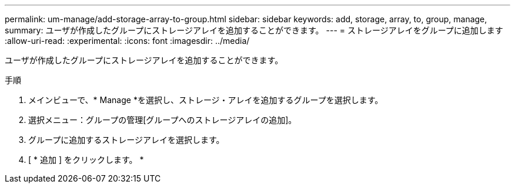 ---
permalink: um-manage/add-storage-array-to-group.html 
sidebar: sidebar 
keywords: add, storage, array, to, group, manage, 
summary: ユーザが作成したグループにストレージアレイを追加することができます。 
---
= ストレージアレイをグループに追加します
:allow-uri-read: 
:experimental: 
:icons: font
:imagesdir: ../media/


[role="lead"]
ユーザが作成したグループにストレージアレイを追加することができます。

.手順
. メインビューで、* Manage *を選択し、ストレージ・アレイを追加するグループを選択します。
. 選択メニュー：グループの管理[グループへのストレージアレイの追加]。
. グループに追加するストレージアレイを選択します。
. [ * 追加 ] をクリックします。 *

